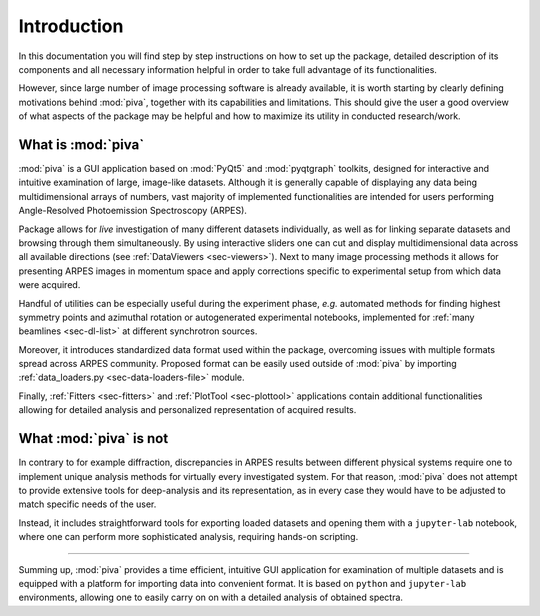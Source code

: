.. _sec-intro:

Introduction
============


In this documentation you will find step by step instructions on how to set up
the package, detailed description of its components and all necessary
information helpful in order to take full advantage of its functionalities.

However, since large number of image processing software is already available,
it is worth starting by clearly defining motivations behind :mod:`piva`,
together with its capabilities and limitations. This should give the user a
good overview of what aspects of the package may be helpful and how to
maximize its utility in conducted research/work.


What is :mod:`piva`
-------------------

:mod:`piva` is a GUI application based on :mod:`PyQt5` and :mod:`pyqtgraph`
toolkits, designed for interactive and intuitive examination of large,
image-like datasets. Although it is generally capable of displaying any data
being multidimensional arrays of numbers, vast majority of implemented
functionalities are intended for users performing Angle-Resolved Photoemission
Spectroscopy (ARPES).

Package allows for *live* investigation of many different datasets
individually, as well as for linking separate datasets and browsing through
them simultaneously. By using interactive sliders one can cut and display
multidimensional data across all available directions (see :ref:`DataViewers
<sec-viewers>`). Next to many image processing methods it allows for presenting
ARPES images in momentum space and apply corrections specific to experimental
setup from which data were acquired.

Handful of utilities can be especially useful during the experiment phase,
*e.g.* automated methods for finding highest symmetry points and azimuthal
rotation or autogenerated experimental notebooks, implemented for :ref:`many
beamlines <sec-dl-list>` at different synchrotron sources.

Moreover, it introduces standardized data format used within the package,
overcoming issues with multiple formats spread across ARPES community. Proposed
format can be easily used outside of :mod:`piva` by importing
:ref:`data_loaders.py <sec-data-loaders-file>` module.

Finally, :ref:`Fitters <sec-fitters>` and :ref:`PlotTool <sec-plottool>`
applications contain additional functionalities allowing for detailed analysis
and personalized representation of acquired results.


What :mod:`piva` is not
-----------------------

In contrary to for example diffraction, discrepancies in ARPES results between
different physical systems require one to implement unique analysis methods
for virtually every investigated system. For that reason, :mod:`piva` does not
attempt to provide extensive tools for deep-analysis and its representation,
as in every case they would have to be adjusted to match specific needs of the
user.

Instead, it includes straightforward tools for exporting loaded datasets and
opening them with a ``jupyter-lab`` notebook, where one can perform more
sophisticated analysis, requiring hands-on scripting.


----

Summing up, :mod:`piva` provides a time efficient, intuitive GUI application
for examination of multiple datasets and is equipped with a platform for
importing data into convenient format. It is based on ``python`` and
``jupyter-lab`` environments, allowing one to easily carry on on with a
detailed analysis of obtained spectra.
